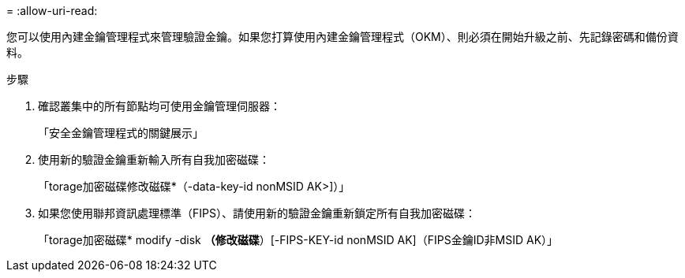 = 
:allow-uri-read: 


您可以使用內建金鑰管理程式來管理驗證金鑰。如果您打算使用內建金鑰管理程式（OKM）、則必須在開始升級之前、先記錄密碼和備份資料。

.步驟
. 確認叢集中的所有節點均可使用金鑰管理伺服器：
+
「安全金鑰管理程式的關鍵展示」

. 使用新的驗證金鑰重新輸入所有自我加密磁碟：
+
「torage加密磁碟修改磁碟*（-data-key-id nonMSID AK>]）」

. 如果您使用聯邦資訊處理標準（FIPS）、請使用新的驗證金鑰重新鎖定所有自我加密磁碟：
+
「torage加密磁碟* modify -disk *（修改磁碟*）[-FIPS-KEY-id nonMSID AK]（FIPS金鑰ID非MSID AK）」


